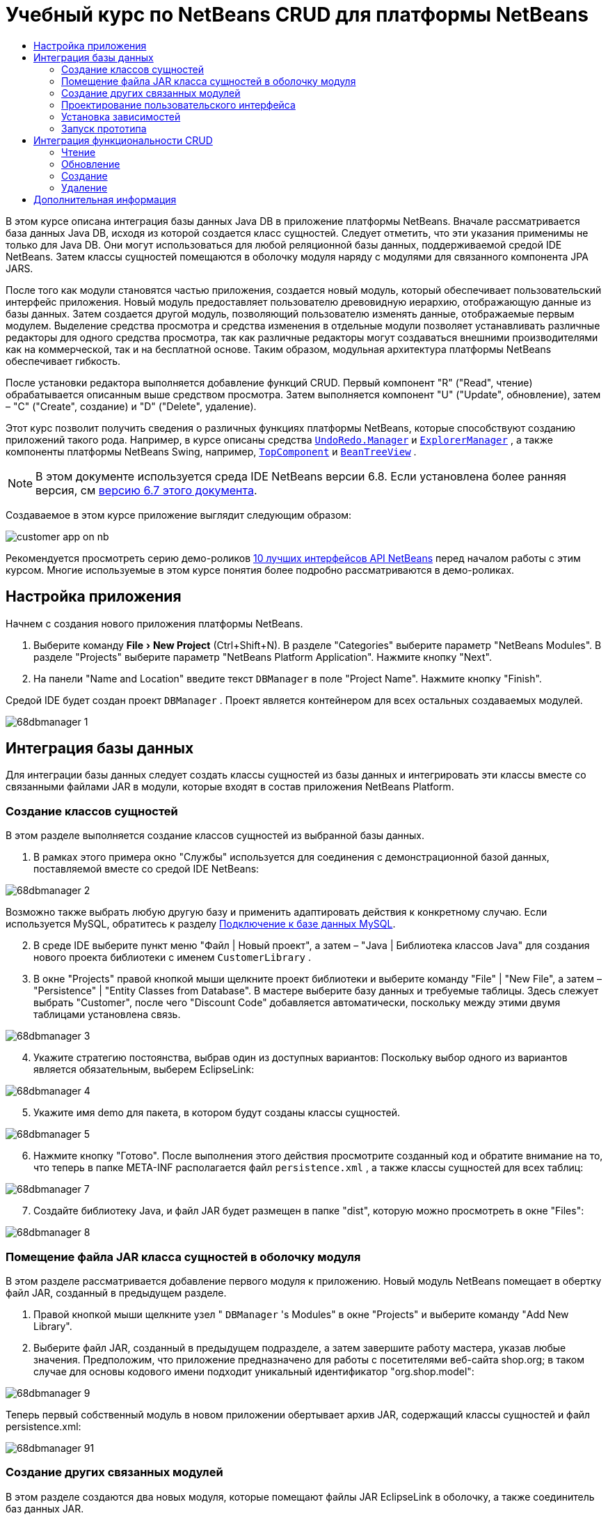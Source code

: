 // 
//     Licensed to the Apache Software Foundation (ASF) under one
//     or more contributor license agreements.  See the NOTICE file
//     distributed with this work for additional information
//     regarding copyright ownership.  The ASF licenses this file
//     to you under the Apache License, Version 2.0 (the
//     "License"); you may not use this file except in compliance
//     with the License.  You may obtain a copy of the License at
// 
//       http://www.apache.org/licenses/LICENSE-2.0
// 
//     Unless required by applicable law or agreed to in writing,
//     software distributed under the License is distributed on an
//     "AS IS" BASIS, WITHOUT WARRANTIES OR CONDITIONS OF ANY
//     KIND, either express or implied.  See the License for the
//     specific language governing permissions and limitations
//     under the License.
//

= Учебный курс по NetBeans CRUD для платформы NetBeans
:jbake-type: platform-tutorial
:jbake-tags: tutorials 
:markup-in-source: verbatim,quotes,macros
:jbake-status: published
:syntax: true
:source-highlighter: pygments
:toc: left
:toc-title:
:icons: font
:experimental:
:description: Учебный курс по NetBeans CRUD для платформы NetBeans - Apache NetBeans
:keywords: Apache NetBeans Platform, Platform Tutorials, Учебный курс по NetBeans CRUD для платформы NetBeans

В этом курсе описана интеграция базы данных Java DB в приложение платформы NetBeans. Вначале рассматривается база данных Java DB, исходя из которой создается класс сущностей. Следует отметить, что эти указания применимы не только для Java DB. Они могут использоваться для любой реляционной базы данных, поддерживаемой средой IDE NetBeans. Затем классы сущностей помещаются в оболочку модуля наряду с модулями для связанного компонента JPA JARS.

После того как модули становятся частью приложения, создается новый модуль, который обеспечивает пользовательский интерфейс приложения. Новый модуль предоставляет пользователю древовидную иерархию, отображающую данные из базы данных. Затем создается другой модуль, позволяющий пользователю изменять данные, отображаемые первым модулем. Выделение средства просмотра и средства изменения в отдельные модули позволяет устанавливать различные редакторы для одного средства просмотра, так как различные редакторы могут создаваться внешними производителями как на коммерческой, так и на бесплатной основе. Таким образом, модульная архитектура платформы NetBeans обеспечивает гибкость.

После установки редактора выполняется добавление функций CRUD. Первый компонент "R" ("Read", чтение) обрабатывается описанным выше средством просмотра. Затем выполняется компонент "U" ("Update", обновление), затем – "C" ("Create", создание) и "D" ("Delete", удаление).

Этот курс позволит получить сведения о различных функциях платформы NetBeans, которые способствуют созданию приложений такого рода. Например, в курсе описаны средства  `` link:http://bits.netbeans.org/dev/javadoc/org-openide-awt/org/openide/awt/UndoRedo.Manager.html[UndoRedo.Manager]``  и  `` link:http://bits.netbeans.org/dev/javadoc/org-openide-explorer/org/openide/explorer/ExplorerManager.html[ExplorerManager]`` , а также компоненты платформы NetBeans Swing, например,  `` link:http://bits.netbeans.org/dev/javadoc/org-openide-windows/org/openide/windows/TopComponent.html[TopComponent]``  и  `` link:http://bits.netbeans.org/dev/javadoc/org-openide-explorer/org/openide/explorer/view/BeanTreeView.html[BeanTreeView]`` .

NOTE:  В этом документе используется среда IDE NetBeans версии 6.8. Если установлена более ранняя версия, см  link:67/nbm-crud.html[версию 6.7 этого документа].







Создаваемое в этом курсе приложение выглядит следующим образом:


image::http://netbeans.dzone.com/sites/all/files/customer-app-on-nb.png[]

Рекомендуется просмотреть серию демо-роликов  link:https://netbeans.apache.org/tutorials/nbm-10-top-apis.html[10 лучших интерфейсов API NetBeans] перед началом работы с этим курсом. Многие используемые в этом курсе понятия более подробно рассматриваются в демо-роликах.



== Настройка приложения

Начнем с создания нового приложения платформы NetBeans.


[start=1]
1. Выберите команду "File > New Project" (Ctrl+Shift+N). В разделе "Categories" выберите параметр "NetBeans Modules". В разделе "Projects" выберите параметр "NetBeans Platform Application". Нажмите кнопку "Next".

[start=2]
1. На панели "Name and Location" введите текст  ``DBManager``  в поле "Project Name". Нажмите кнопку "Finish".

Средой IDE будет создан проект  ``DBManager`` . Проект является контейнером для всех остальных создаваемых модулей.


image::images/68dbmanager-1.png[]




== Интеграция базы данных

Для интеграции базы данных следует создать классы сущностей из базы данных и интегрировать эти классы вместе со связанными файлами JAR в модули, которые входят в состав приложения NetBeans Platform.


=== Создание классов сущностей

В этом разделе выполняется создание классов сущностей из выбранной базы данных.


[start=1]
1. В рамках этого примера окно "Службы" используется для соединения с демонстрационной базой данных, поставляемой вместе со средой IDE NetBeans:


image::images/68dbmanager-2.png[]

Возможно также выбрать любую другую базу и применить адаптировать действия к конкретному случаю. Если используется MySQL, обратитесь к разделу  link:https://netbeans.apache.org/kb/docs/ide/mysql_ru.html[Подключение к базе данных MySQL].


[start=2]
1. В среде IDE выберите пункт меню "Файл | Новый проект", а затем – "Java | Библиотека классов Java" для создания нового проекта библиотеки с именем  ``CustomerLibrary`` .


[start=3]
1. В окне "Projects" правой кнопкой мыши щелкните проект библиотеки и выберите команду "File" | "New File", а затем – "Persistence" | "Entity Classes from Database". В мастере выберите базу данных и требуемые таблицы. Здесь слежует выбрать "Customer", после чего "Discount Code" добавляется автоматически, поскольку между этими двумя таблицами установлена связь.


image::images/68dbmanager-3.png[]


[start=4]
1. Укажите стратегию постоянства, выбрав один из доступных вариантов: Поскольку выбор одного из вариантов является обязательным, выберем EclipseLink:


image::images/68dbmanager-4.png[]


[start=5]
1. Укажите имя demo для пакета, в котором будут созданы классы сущностей.


image::images/68dbmanager-5.png[]


[start=6]
1. Нажмите кнопку "Готово". После выполнения этого действия просмотрите созданный код и обратите внимание на то, что теперь в папке META-INF располагается файл  ``persistence.xml`` , а также классы сущностей для всех таблиц:


image::images/68dbmanager-7.png[]


[start=7]
1. Создайте библиотеку Java, и файл JAR будет размещен в папке "dist", которую можно просмотреть в окне "Files":


image::images/68dbmanager-8.png[]


=== Помещение файла JAR класса сущностей в оболочку модуля

В этом разделе рассматривается добавление первого модуля к приложению. Новый модуль NetBeans помещает в обертку файл JAR, созданный в предыдущем разделе.


[start=1]
1. Правой кнопкой мыши щелкните узел " ``DBManager`` 's Modules" в окне "Projects" и выберите команду "Add New Library".


[start=2]
1. Выберите файл JAR, созданный в предыдущем подразделе, а затем завершите работу мастера, указав любые значения. Предположим, что приложение предназначено для работы с посетителями веб-сайта shop.org; в таком случае для основы кодового имени подходит уникальный идентификатор "org.shop.model":


image::images/68dbmanager-9.png[]

Теперь первый собственный модуль в новом приложении обертывает архив JAR, содержащий классы сущностей и файл persistence.xml:


image::images/68dbmanager-91.png[]


=== Создание других связанных модулей

В этом разделе создаются два новых модуля, которые помещают файлы JAR EclipseLink в оболочку, а также соединитель баз данных JAR.


[start=1]
1. Выполните те же действия, что и при создании оболочки библиотеки для файла JAR класса сущностей, но на этот раз для файлов JAR EclipseLink, которые расположены в библиотеке Java "CustomerLibrary", созданной ранее:


image::images/68dbmanager-94.png[]

В мастере "Модуль-обёртка вокруг библиотеки" можно выбрать несколько архивов JAR щелчком кнопки мыши при нажатой клавише Ctrl.


[start=2]
1. Затем следует создать еще один модуль-обертку вокруг библиотеки для файла JAR клиента базы данных Java DB, предоставляемого в дистрибутиве JDK:  ``db/lib/derbyclient.jar`` .


=== Проектирование пользовательского интерфейса

В этом разделе создается простой прототип пользовательского интерфейса, который предоставляет окно  ``JTextArea``  для отображения данных, извлеченных из базы данных.


[start=1]
1. Правой кнопкой мыши щелкните узел " ``DBManager`` 's Modules" в окне "Projects" и выберите команду "Add New". Создайте новый модуль с именем  ``CustomerViewer``  с основой кодового имени  ``org.shop.ui`` .


[start=2]
1. В окне "Projects" правой кнопкой мыши щелкните новый модуль и выберите команду "New" | "Window Component". Укажите, что компонент должен быть создан в положении  ``editor``  и должен открываться при запуске приложения. Установите  ``Customer``  в качестве префикса имени класса окна.


[start=3]
1. Используйте палитру (Ctrl+Shift+8) для перетаскивания  ``JTextArea``  в новое окно:


image::images/68dbmanager-93.png[]


[start=4]
1. Добавьте этот код в конец конструктора TopComponent:

[source,java,subs="{markup-in-source}"]
----

EntityManager entityManager = Persistence.createEntityManagerFactory("CustomerLibraryPU").createEntityManager();
Query query = entityManager.createQuery("SELECT c FROM Customer c");
List<Customer> resultList = query.getResultList();
for (Customer c : resultList) {
  jTextArea1.append(c.getName() + " (" + c.getCity() + ")" + "\n");
}
----

Так как не установлены зависимости модулей, которые предоставляют объект Customer и файлы состояния JAR, указанные выше операторы будут отмечены красным подчеркиванием. Это будет устранено в следующем разделе.

Выше приведены ссылки на единицу сохранения состояния CustomerLibraryPU, имя которой установлено в файле  ``persistence.xml`` . Кроме того, здесь имеется ссылка на один из классов сущностей с именем  ``Customer`` , который находится в модуле классов сущностей. Если эти элементы отличаются от приведенных выше, их можно соответствующим образом адаптировать.


=== Установка зависимостей

В этом разделе будет показано, как в одних модулях использовать код из других модулей. Для этого нужно совершенно явным образом установить соглашения между связанными модулями. Строгая модульная архитектура платформы NetBeans предотвращает случайное и хаотическое использование кода разных модулей, что нередко происходит на других платформах.


[start=1]
1. Модуль классов сущностей должен иметь зависимости от модуля Derby Client, а также от модуля EclipseLink. Правой кнопкой мыши щелкните модуль  ``CustomerLibrary`` , выберите команду "Свойства", а затем перейдите на вкладку "Библиотеки" для задания зависимостей от двух модулей, необходимых модулю  ``CustomerLibrary`` .


[start=2]
1. Модуль  ``CustomerViewer``  требует наличия зависимости от модуля EclipseLink, а также от модуля классов сущностей. Правой кнопкой мыши щелкните модуль  ``CustomerViewer`` , выберите команду "Свойства", а затем перейдите на вкладку "Библиотеки" для задания зависимостей от двух модулей, необходимых модулю  ``CustomerViewer`` .


[start=3]
1. Откройте элемент  ``CustomerTopComponent``  в представлении "Исходный код", правой кнопкой мыши щелкните окно редактора и выберите команду "Исправить выражения импорта". Среда IDE теперь может добавлять необходимые операторы импорта, так как для компонента  ``CustomerTopComponent``  теперь доступны модули, содержащие необходимые классы.

Теперь между модулями приложения установлены соглашения, которые дают возможность управления зависимостями в отдельных частях кода.


=== Запуск прототипа

В этом разделе вы выполните запуск приложения, которое поможет проверить, верно ли установлено соединение с базой данных.


[start=1]
1. Запустите сервер базы данных.


[start=2]
1. Запустите приложение. На экране должно отобразиться следующее изображение:


image::images/68dbmanager-92.png[]

Таким образом, создан простой прототип, состоящий из приложения платформы NetBeans, и выводящий данные из базы данных, который будет расширен в следующем разделе.



== Интеграция функциональности CRUD

Чтобы создать функциональность CRUD, которая тесно интегрируется с платформой NetBeans, необходимо реализовать некоторые очень специфические приемы программирования этой платформы. В следующих разделах эти шаблоны рассматриваются более подробно.


=== Чтение

В этом разделе производится изменение введенного в предыдущем разделе элемента  ``JTextArea``  для представления проводника платформы NetBeans. Представления проводника платформы NetBeans являются компонентами Swing, которые, по сравнению со стандартными компонентами Swing, лучше всего интегрируются с платформой NetBeans. Среди прочего поддерживается понятие контекста, позволяющее представлениям обладать чувствительностью к контексту.

Данные будут представлены в общей иерархической модели, предоставленной классом платформы NetBeans  ``Node`` , который отображается во всех представлениях проводника платформы NetBeans. В конце данного раздела описан процесс синхронизации представления проводника с окном "Properties" платформы NetBeans.


[start=1]
1. В компоненте  ``TopComponent``  удалите элемент  ``JTextArea``  в представлении "Design" и закомментируйте связанный с ним код в представлении "Source":

[source,java,subs="{markup-in-source}"]
----

EntityManager entityManager =  Persistence.createEntityManagerFactory("CustomerLibraryPU").createEntityManager();
Query query = entityManager.createQuery("SELECT c FROM Customer c");
List<Customer> resultList = query.getResultList();
//for (Customer c : resultList) {
//    jTextArea1.append(c.getName() + " (" + c.getCity() + ")" + "\n");
//}
----


[start=2]
1. Правой кнопкой мыши щелкните модуль  ``CustomerViewer`` , выберите команду "Свойства", а затем перейдите на вкладку "Библиотеки" для задания зависимостей интерфейса API Nodes и интерфейса API Explorer &amp; Property Sheet.


[start=3]
1. Затем измените подпись класса для реализации элемента  ``ExplorerManager.Provider`` :

[source,java,subs="{markup-in-source}"]
----

final class CustomerTopComponent extends TopComponent implements ExplorerManager.Provider
----

Необходимо переопределить  ``getExplorerManager()`` 


[source,java,subs="{markup-in-source}"]
----

@Override
public ExplorerManager getExplorerManager() {
    return em;
}
----

В начале класса следует объявить и инициализировать  ``ExplorerManager`` :


[source,java,subs="{markup-in-source}"]
----

private static ExplorerManager em = new ExplorerManager();
----

Обратитесь к ролику  link:https://netbeans.apache.org/tutorials/nbm-10-top-apis.html[10 лучших интерфейсов API NetBeans] для получения подробных сведений о приведенном выше коде, в особенности демо-ролик об интерфейсе Nodes API и интерфейсе Explorer &amp; Property Sheet API.


[start=4]
1. Откройте представление "Design" для  ``TopComponent`` , правой кнопкой щелкните палитру, выберите команду "Palette Manager" | "Add from JAR". Затем перейдите к элементу  ``org-openide-explorer.jar`` , который находится в папке  ``platform11/modules``  внутри каталога установки среды IDE NetBeans. Выберите элемент BeanTreeView и завершите работу мастера. Теперь элемент  ``BeanTreeView``  должен отображаться на палитре. Перетащите его с палитры в окно.


[start=5]
1. Создайте класс фабрики, создающий новый экземпляр  link:http://bits.netbeans.org/dev/javadoc/org-netbeans-modules-db/org/netbeans/api/db/explorer/node/BaseNode.html[BeanNode] для каждого клиента в базе данных:

[source,java,subs="{markup-in-source}"]
----

import demo.Customer;
import java.beans.IntrospectionException;
import java.util.List;
import org.openide.nodes.BeanNode;
import org.openide.nodes.ChildFactory;
import org.openide.nodes.Node;
import org.openide.util.Exceptions;

public class CustomerChildFactory extends ChildFactory<Customer> {

    private List<Customer> resultList;

    public CustomerChildFactory(List<Customer> resultList) {
        this.resultList = resultList;
    }

    @Override
    protected boolean createKeys(List<Customer> list) {
        for (Customer Customer : resultList) {
            list.add(Customer);
        }
        return true;
    }

    @Override
    protected Node createNodeForKey(Customer c) {
        try {
            return new BeanNode(c);
        } catch (IntrospectionException ex) {
            Exceptions.printStackTrace(ex);
            return null;
        }
    }

}
----


[start=6]
1. Повторно выберите компонент  ``CustomerTopComponent``  и используйте  ``ExplorerManager``  для передачи результата из запроса JPA в элемент  ``Node`` :

[source,java,subs="{markup-in-source}"]
----

EntityManager entityManager =  Persistence.createEntityManagerFactory("CustomerLibraryPU").createEntityManager();
Query query = entityManager.createQuery("SELECT c FROM Customer c");
List<Customer> resultList = query.getResultList();
*em.setRootContext(new AbstractNode(Children.create(new CustomerChildFactory(resultList), true)));*
//for (Customer c : resultList) {
//    jTextArea1.append(c.getName() + " (" + c.getCity() + ")" + "\n");
//}
----


[start=7]
1. Запустите приложение. После запуска приложения откройте окно "Properties". Обратите внимание на то, что, несмотря на доступность данных, отображаемых в  ``BeanTreeView`` , элемент  ``BeanTreeView``  не синхронизирован с окном "Properties", которое открывается с помощью команды "Window" | "Properties". Другими словами, при перемещении по древовидной иерархии в окне "Свойства" элементы не отображаются.


[start=8]
1. Синхронизация окна "Properties" с элементом  ``BeanTreeView``  осуществляется путем добавления в конструктор элемента  ``TopComponent``  следующего кода:

[source,java,subs="{markup-in-source}"]
----

associateLookup(ExplorerUtils.createLookup(em, getActionMap()));
----

Здесь элементы  ``TopComponent``   ``ActionMap``  и  ``ExplorerManager``  добавляются в элемент  ``Lookup``   ``TopComponent`` . Это также приводит к тому, что в окне "Properties" появляется отображаемое имя и текст всплывающей подсказки выбранного элемента  ``Node`` .


[start=9]
1. Повторно запустите приложение и обратите внимание на то, что окно "Properties" теперь синхронизировано с представлением проводника:


image::images/68dbmanager-95.png[]

Теперь данные можно просмотреть в древовидной иерархии, как и в случае с элементом  ``JTree`` . В то же время возможен переход в другое представление проводника без изменения модели, так как  ``ExplorerManager``  выполняет роль посредника между моделью и представлением. Кроме того, теперь будет возможна синхронизация представления с окном "Properties".


=== Обновление

В этом разделе вначале создается редактор. Редактор будет предоставлен новым модулем NetBeans. Таким образом, вначале будет создан новый модуль. Затем в этом модуле будет создан новый элемент  ``TopComponent`` , содержащий два поля  ``JTextFields``  (для каждого столбца, который доступен пользователю для редактирования). Модулю средства просмотра необходимо разрешить взаимодействие с модулем редактора. Каждый раз при выборе нового элемента  ``Node``  в модуле средства просмотра текущий объект  ``Customer``  будет добавлен в  ``Lookup`` . В модуле редактора будет осуществляться прослушивание  ``Lookup``  на появление объектов  ``Customer`` . При появлении нового объекта  ``Customer``  в  ``Lookup``  будет выполнено обновление текстовых полей  ``JTextField``  в редакторе.

Затем поля  ``JTextFields``  будут синхронизированы с функциями платформы NetBeans "Undo", "Redo" и "Save". Другими словами, при внесении пользователем изменения в поле  ``JTextField``  существующая функциональность платформы NetBeans должна быть доступной, чтобы обеспечивать поддержку платформы NetBeans, исключающую необходимость создания новых функций. Для этого необходимо использовать элемент  ``UndoRedoManager``  наряду с элементом  ``SaveCookie`` .


[start=1]
1. Создайте новый модуль с именем  ``CustomerEditor``  и основой кодового имени  ``org.shop.editor`` .


[start=2]
1. Правой кнопкой мыши щелкните модуль  ``CustomerEditor``  и выберите команду "Создать | Оконный компонент". Убедитесь в том, что в настройках указано отображать окно в положении ``editor``  и открывать его при запуске приложения. На последней панели мастера задайте префикс имени класса "Editor".


[start=3]
1. Используйте палитру (Ctrl+Shift+8) для добавления двух меток  ``JLabels``  и двух полей  ``JTextFields``  в новое окно. Задайте тексты меток "Имя" и "Город", а затем установите имена переменных полей  ``JTextField``  равными  ``jTextField1``  и  ``jTextField2`` .

В GUI Builder окно теперь должно выглядеть следующим образом:


image::images/68dbmanager-96.png[]


[start=4]
1. Вернитесь к модулю  ``CustomerViewer``  и измените его файл  ``layer.xml`` , указав в нем, что окно  ``CustomerTopComponent``  выводится в режиме  ``explorer`` .

Правой кнопкой мыши щелкните проект и выберите команду "Clean", перейдя в файл  ``layer.xml`` . Зачем это необходимо сделать? При каждом запуске приложения и его закрытии положения окон сохраняются в пользовательском каталоге. Таким образом, если элемент  ``CustomerViewer``  изначально отображался в режиме  ``editor`` , он останется в режиме  ``editor``  до выполнения команды "Очистить", которая сбрасывает пользовательский каталог (т.е. _удаляет_ его) и позволяет отображать  ``CustomerViewer``  в положении, установленном в настоящий момент в файле  ``layer.xml`` .

Следует также убедиться в том, что  ``BeanTreeView``  в  ``CustomerViewer``  будет растягиваться по горизонтали и вертикали при изменении размера приложения пользователем. Для проверки этого откройте окно, выберите элемент  ``BeanTreeView`` , а затем нажмите кнопки со стрелками на панели инструментов GUI Builder.


[start=5]
1. Выполните приложение и проверьте, выводятся ли следующие данные при запуске приложения:


image::images/68dbmanager-97.png[]


[start=6]
1. Теперь можно приступить к добавлению кода. Сначала необходимо открыть выбранный в настоящий момент объект Customer в редакторе:
* Сначала настройте модуль  ``CustomerViewer``  таким образом, чтобы текущий объект  ``Customer``  добавлялся в окно средства просмотра  ``Lookup``  при каждом выборе элемента  ``Node`` . Для этого создайте  ``AbstractNode``  вместо  ``BeanNode``  в классе  ``CustomerChildFactory`` . В этом случае текущий объект  ``Customer``  можно будет добавить к  ``Lookup``  узла следующим образом (обратите внимание на текст, выделенный полужирным шрифтом):

[source,java,subs="{markup-in-source}"]
----

@Override
protected Node createNodeForKey(Customer c) {
    Node node = new AbstractNode(Children.LEAF, Lookups.singleton(c));
    node.setDisplayName(c.getName());
    node.setShortDescription(c.getCity());
    return node;
//        try {
//            return new BeanNode(c);
//        } catch (IntrospectionException ex) {
//            Exceptions.printStackTrace(ex);
//            return null;
//        }
}
----

Теперь при каждом создании элемента  ``Node`` , которое выполняется при выборе нового клиента в средстве просмотра, новый объект  ``Customer``  добавляется в окно  ``Lookup``  элемента  ``Node`` .

* Теперь следует изменить модуль редактора таким образом, чтобы его окно отслеживало объекты  ``Customer`` , добавляемые в окно  ``Lookup`` . Вначале установите в модуле редактора зависимость от модуля, который предоставляет класс сущностей, а также от модуля, предоставляющего файлы состояния JAR.

* Затем настройте подпись класса  ``EditorTopComponent``  для внедрения  ``LookupListener`` :

[source,java,subs="{markup-in-source}"]
----

public final class EditorTopComponent extends TopComponent implements LookupListener
----

* Переопределите  ``resultChanged``  таким образом, чтобы текстовые поля  ``JTextField``  обновлялись при вставке нового объекта  ``Customer``  в окно  ``Lookup`` :

[source,java,subs="{markup-in-source}"]
----

@Override
public void resultChanged(LookupEvent lookupEvent) {
    Lookup.Result r = (Lookup.Result) lookupEvent.getSource();
    Collection<Customer> coll = r.allInstances();
    if (!coll.isEmpty()) {
        for (Customer cust : coll) {
            jTextField1.setText(cust.getName());
            jTextField2.setText(cust.getCity());
        }
    } else {
        jTextField1.setText("[no name]");
        jTextField2.setText("[no city]");
    }
}
----

* После определения  ``LookupListener``  необходимо добавить его к какому-либо элементу. В данном случае он добавляется к элементу  ``Lookup.Result`` , полученному из глобального контекста. Глобальный контекст используется в качестве посредника для контекста выбранного элемента  ``Node`` . Например, если в древовидной иерархии выбрано значение "Ford Motor Co", то объект  ``Customer``  для значения "Ford Motor Co" добавляется в окно  ``Lookup``  элемента  ``Node`` . Так как элемент  ``Node``  является выбранным в настоящее время компонентом, объект  ``Customer``  для значения "Ford Motor Co" становится доступным в глобальном контексте. Это передается в элемент  ``resultChanged``  и приводит к заполнению текстовых полей.

Все описанные операции начинают выполняться, то есть элемент  ``LookupListener``  становится активным при каждом открытии окна редактора, как показано ниже:


[source,java,subs="{markup-in-source}"]
----

@Override
public void componentOpened() {
    result = Utilities.actionsGlobalContext().lookupResult(Customer.class);
    result.addLookupListener(this);
    resultChanged(new LookupEvent(result));
}

@Override
public void componentClosed() {
    result.removeLookupListener(this);
    result = null;
}
----

Так как редактор открывается при запуске приложения, элемент  ``LookupListener``  также доступен при запуске приложения.

* Затем необходимо следующим образом объявить переменную result в начале класса:

[source,java,subs="{markup-in-source}"]
----

private Lookup.Result result = null;
----

* Запустите приложение повторно и обратите внимание на то, что окно редактора обновляется при выборе нового элемента  ``Node`` :


image::images/68dbmanager-98.png[]

В то же время следует отметить операции, выполняемые при переходе в окно редактора:


image::images/68dbmanager-99.png[]

Так как элемент  ``Node``  больше не является текущим, объект  ``Customer``  покидает глобальный контекст. Как сказано выше, это происходит потому, что глобальный контекст выступает посредником для окна  ``Lookup``  текущего элемента  ``Node`` . Таким образом, в этом случае глобальный контекст не может использоваться. Вместо этого будет использоваться локальное окно  ``Lookup`` , предоставленное окном Customer.

Замените строку


[source,java,subs="{markup-in-source}"]
----

result = Utilities.actionsGlobalContext().lookupResult(Customer.class);
----

следующей строкой


[source,java,subs="{markup-in-source}"]
----

result = WindowManager.getDefault().findTopComponent("CustomerTopComponent").getLookup().lookupResult(Customer.class);
----

Строка "CustomerTopComponent" является идентификатором  ``CustomerTopComponent`` , который представляет собой строковую константу, находящуюся в исходном коде компонента  ``CustomerTopComponent`` . Недостатком описанного выше подхода является то, что элемент  ``EditorTopComponent``  при этом может работать только в том случае, если обнаруживается компонент  ``TopComponent``  с идентификатором "CustomerTopComponent". Это должно явным образом документироваться, чтобы информировать пользователей других редакторов о том, что идентификация  ``TopComponent``  средства просмотра выполняется именно таким образом. Разработчик также может изменить модель выбора,  link:http://weblogs.java.net/blog/timboudreau/archive/2007/01/how_to_replace.html[как описано здесь] Тимом Будро.

При использовании описанных подходов контекст не будет потерян при переключении фокусировки на компонент  ``EditorTopComponent`` , как показано ниже:


image::images/68dbmanager-991.png[]

Поскольку теперь вместо  ``BeanNode``  используется  ``AbstractNode`` , в окне "Свойства" нет свойств. Их придется задать вручную, в соответствии с описанием в документе  link:https://netbeans.apache.org/tutorials/nbm-nodesapi2.html[Руководство по интерфейсу API для узлов].


[start=7]
1. Теперь следует перейти к функциям "Undo" и "Redo". Необходимо добиться того, чтобы при изменении пользователем одного из полей  ``JTextFields``  стали доступны кнопки "Undo" и "Redo", а также связанные с ними команды меню "Edit". Для этого платформа NetBeans предоставляет  link:http://bits.netbeans.org/dev/javadoc/org-openide-awt/org/openide/awt/UndoRedo.Manager.html[UndoRedo.Manager].
* Объявите новый элемент UndoRedoManager и создайте его экземпляр в начале элемента  ``EditorTopComponent`` :

[source,java,subs="{markup-in-source}"]
----

private UndoRedo.Manager manager = new UndoRedo.Manager();
----

* Затем следует переопределить метод  ``getUndoRedo()``  в компоненте  ``EditorTopComponent`` :

[source,java,subs="{markup-in-source}"]
----

@Override
public UndoRedo getUndoRedo() {
    return manager;
}
----

* В конструкторе элемента  ``EditorTopComponent``  следует добавить элемент  ``KeyListener``  в поля  ``JTextFields`` . Затем добавьте прослушиватели  ``UndoRedoListeners``  в связанные методы, которые необходимо внедрить:

[source,java,subs="{markup-in-source}"]
----

jTextField1.getDocument().addUndoableEditListener(manager);
jTextField2.getDocument().addUndoableEditListener(manager);

----

* Запустите приложение и проверьте функции "Отменить" и "Вернуть" в действии, а также кнопки и команды меню. Функции будут работать ожидаемым образом. Можно изменить прослушиватель  ``KeyListener``  таким образом, чтобы не ВСЕ клавиши вызывали включение функций "Undo" и "Redo". Например, при нажатии клавиши Enter включение функций "Undo" и "Redo", скорее всего, не будет нужно. Следовательно, необходимо именить код, приведенный выше, чтобы он соответствовал требованиям предприятия.

[start=8]
1. Необходимо также выполнить интеграцию с функциональностью платформы NetBeans "Save":
* По умолчанию на панели инструментов платформы NetBeans доступна кнопка "Save All". В рассматриваемой ситуации сохранение "всех" элементов не требуется, так как понятие "все" подразумевает наличие различных документов. Здесь имеется только один "документ", то есть редактор, который используется для всех узлов древовидной иерархии. Удалите кнопку "Сохранить все" и добавьте кнопку "Сохранить". Для этого добавьте следующий код в файл layer модуля  ``CustomerEditor`` :

[source,xml,subs="{markup-in-source}"]
----

<folder name="Toolbars">
    <folder name="File">
        <file name="org-openide-actions-SaveAction.shadow">
            <attr name="originalFile" stringvalue="Actions/System/org-openide-actions-SaveAction.instance"/>
            <attr name="position" intvalue="444"/>
        </file>
        <file name="org-openide-actions-SaveAllAction.shadow_hidden"/>
    </folder>
</folder>
----

При запуске приложения на панели инструментов отобразится другой значок. Вместо кнопки "Save All" будет доступна кнопка "Save".

* Установите зависимости от интерфейса API Dialogs и интерфейса API Nodes.

* В конструкторе  ``EditorTopCompontn``  добавьте вызов метода (определяемого на следующем этапе) при каждом обнаружении изменений:

[source,java,subs="{markup-in-source}"]
----

public EditorTopComponent() {

        ...
        ...
        ...

        jTextField1.getDocument().addDocumentListener(new DocumentListener() {
            public void insertUpdate(DocumentEvent arg0) {
                fire(true);
            }
            public void removeUpdate(DocumentEvent arg0) {
                fire(true);
            }
            public void changedUpdate(DocumentEvent arg0) {
                fire(true);
            }
        });

        jTextField2.getDocument().addDocumentListener(new DocumentListener() {
            public void insertUpdate(DocumentEvent arg0) {
                fire(true);
            }
            public void removeUpdate(DocumentEvent arg0) {
                fire(true);
            }
            public void changedUpdate(DocumentEvent arg0) {
                fire(true);
            }
        });

        //Создание экземпляра реализации SaveCookie:
        impl = new SaveCookieImpl();

        //Создание экземпляра динамического объекта:
        content = new InstanceContent();

        //Добавление динамического объекта в верхнюю часть TopComponent Lookup:
        associateLookup(new AbstractLookup(content));

    }

    ...
    ...
    ...

----

* Здесь приведены два метода, упоминавшиеся выше. Первый метод вызывается при каждом обнаружении изменений. При обнаружении изменений к  ``InstanceContent``  добавляется реализация  ``SaveCookie``  из интерфейса API узлов:

[source,java,subs="{markup-in-source}"]
----

    public void fire(boolean modified) {
        if (modified) {
            //Если текст изменен,
            //добавить реализацию SaveCookie к Lookup:
            content.add(impl);
        } else {
            //В противном случае удалим реализацию SaveCookie из lookup:
            content.remove(impl);
        }
    }

    private class SaveCookieImpl implements SaveCookie {

        @Override
        public void save() throws IOException {

           Confirmation message = new NotifyDescriptor.Confirmation("Сохранить \""
                    + jTextField1.getText() + " (" + jTextField2.getText() + ")\"?",
                    NotifyDescriptor.OK_CANCEL_OPTION,
                    NotifyDescriptor.QUESTION_MESSAGE);

            Object result = DialogDisplayer.getDefault().notify(message);
            //Если пользователь намерен сохранить, и нажимает "Да",
            //необходимо отключить действие Save,
            //таким образом оно будет доступно только при наличии изменений
            //текстового поля:
            if (NotifyDescriptor.YES_OPTION.equals(result)) {
                fire(false);
                //Реализация функций сохранения.
            }
        }
    }

----

* Запустите приложение и обратите внимание на включение и отключение кнопки "Save":


image::images/68dbmanager-992.png[]

В настоящий момент при нажатии кнопки "OK" в приведенном выше диалоговом окне не происходит. На следующем этапе будет добавлен код JPA, обрабатывающий состояние изменений.

* Затем следует добавить код JPA для сохранения изменений. Для этого замените комментарий "//Реализация функций сохранения". Этот комментарий необходимо заменить следующим кодом.

[source,java,subs="{markup-in-source}"]
----

EntityManager entityManager = Persistence.createEntityManagerFactory("CustomerLibraryPU").createEntityManager();
entityManager.getTransaction().begin();
Customer c = entityManager.find(Customer.class, customer.getCustomerId());
c.setName(jTextField1.getText());
c.setCity(jTextField2.getText());
entityManager.getTransaction().commit();
----

Значение "customer" в  ``customer.getCustomerId()()``  в настоящее время не определено. Добавьте строку, выделенную жирным шрифтом, в  ``resultChanged``  ниже, сразу после определения  ``Customer customer;``  в верхней части класса, таким образом текущий объект  ``Customer``  будет определять значение  ``customer`` , которое затем используется в коде сохранения состояния, определенном выше, для получения идентификатора текущего объекта  ``Customer`` .


[source,java,subs="{markup-in-source}"]
----

@Override
public void resultChanged(LookupEvent lookupEvent) {
    Lookup.Result r = (Lookup.Result) lookupEvent.getSource();
    Collection<Customer> c = r.allInstances();
    if (!c.isEmpty()) {
        for (Customer customer : c) {
            *customer = cust;*
            jTextField1.setText(customer.getName());
            jTextField2.setText(customer.getCity());
        }
    } else {
        jTextField1.setText("[имя не указано]");
        jTextField2.setText("[город не указан]");
    }
}
----

* Запустите приложение и измените данные. В настоящее время функциональность "Обновить" отсутствует (она будет добавлена на следующем этапе), поэтому для просмотра обновленной информации следует перезапустить приложение. Например, в данном случае древовидная иерархия отображает сохраненное имя клиента "Toyota Motor Co":


image::images/68dbmanager-993.png[]


[start=9]
1. Затем следует добавить функцию для обновления средства просмотра Customer. Разработчик может добавить элемент  ``Timer`` , который периодически обновляет средство просмотра. В этом примере в узел Root будет добавлена команда меню "Refresh", позволяющая пользователю вручную обновить средство просмотра.
* В основном пакете модуля  ``CustomerViewer``  необходимо создать новый элемент  ``Node`` , заменяющий элемент  ``AbstractNode`` , который в настоящее время используется в качестве корневого элемента нижестоящих элементов средства просмотра. Обратите внимание на то, что действие "Refresh" также привязывается к новому корневому узлу.

[source,java,subs="{markup-in-source}"]
----

public class CustomerRootNode extends AbstractNode {

    public CustomerRootNode(Children kids) {
        super(kids);
        setDisplayName("Root");
    }

    @Override
    public Action[] getActions(boolean context) {
        Action[] result = new Action[]{
            new RefreshAction()};
        return result;
    }

    private final class RefreshAction extends AbstractAction {

        public RefreshAction() {
            putValue(Action.NAME, "Обновить");
        }

        public void actionPerformed(ActionEvent e) {
            CustomerTopComponent.refreshNode();
        }
    }

}
----

* Добавьте этот метод в компонент  ``CustomerTopComponent``  для обновления представления:

[source,java,subs="{markup-in-source}"]
----

public static void refreshNode() {
    EntityManager entityManager = Persistence.createEntityManagerFactory("CustomerLibraryPU").createEntityManager();
    Query query = entityManager.createQuery("SELECT c FROM Customer c");
    List<Customer> resultList = query.getResultList();
    em.setRootContext(new *CustomerRootNode*(Children.create(new CustomerChildFactory(resultList), true)));
} 
----

Теперь следует заменить приведенный выше код в конструкторе  ``CustomerTopComponent``  на вызов упомянутого элемента. Как видно из выделенной части кода, теперь вместо элемента  ``AbstractNode``  используется элемент  ``CustomerRootNode`` . Элемент  ``CustomerRootNode``  содержит действие "Обновить", вызывающее приведенный выше код.

* Добавьте к коду сохранения вызов привденного выше метода, чтобы при каждом сохранении данных происходило автоматическое обновление. Реализация этого расширения кода сохранения возможна несколькими разными способами. Например, можно создать новый модуль, содержащий действие обновления. Этот модуль затем будет совместно исползоваться модулем просмотра и модулем редактора, предоставляя общие функциональные возможности.

* Повторно запустите приложение и обратите внимание на то, что появился новый корневой узел с действием "Refresh":


image::images/68dbmanager-994.png[]

* Измените данные, сохраните их, выполните действие "Refresh" и убедитесь в том, что средство просмотра обновляется.

В этом разделе был рассмотрен способ обработки изменений полей  ``JTextFields``  в платформе NetBeans. При изменении текста кнопки платформы NetBeans "Undo" и "Redo" будут включены или отключены. Кроме того, кнопка "Save" также корректно включается и отключается, что позволяет пользователю сохранять измененные данные в базу данных.


=== Создание

В этом разделе пользователю предоставляется возможность создания новой записи базы данных.


[start=1]
1. Правой кнопкой мыши щелкните модуль  ``CustomerEditor``  и выберите команду "Создать действие". Используйте мастер "New Action" для создания нового действия "Always Enabled". Новое действие должно отображаться в любом положении на панели инструментов и/или в строке меню. На следующем шаге мастера вызовите действие  ``NewAction`` .

Убедитесь в наличии значка размером 16 на 16, который необходимо выбрать в мастере, если действие должно выбираться с панели инструментов.


[start=2]
1. В действии "New" следует открыть компонент  ``TopComponent``  вместе с пустыми полями  ``JTextFields`` :

[source,java,subs="{markup-in-source}"]
----

import java.awt.event.ActionEvent;
import java.awt.event.ActionListener;

public final class NewAction implements ActionListener {

    public void actionPerformed(ActionEvent e) {
        EditorTopComponent tc = EditorTopComponent.getDefault();
        tc.resetFields();
        tc.open();
        tc.requestActive();
    }

}
----

Это действие внедряет класс  ``ActionListener`` , который привязан к приложению через записи в файле layer. Эти записи создаются мастером "New Action". Представьте себе легкость переноса существующего приложения Swing на платформу NetBeans при наличии возможности использования тех же классов  ``Action`` , которые использовались в исходном приложении, без необходимости их изменения в соответствии с классами  ``Action`` , предоставляемыми платформой NetBeans!

В компоненте  ``EditorTopComponent``  необходимо добавить следующий метод для сброса полей текстовых полей  ``JTextField``  и создания нового объекта  ``Customer`` :


[source,java,subs="{markup-in-source}"]
----

public void resetFields() {
    customer = new Customer();
    jTextField1.setText("");
    jTextField2.setText("");
}
----


[start=3]
1. В элементе  ``SaveCookie``  следует убедиться в том, что возврат значения  ``null``  указывает на сохранение новой записи, а не на обновление существующей записи:

[source,java,subs="{markup-in-source}"]
----

public void save() throws IOException {

    Confirmation message = new NotifyDescriptor.Confirmation("Сохранить \""
                    + jTextField1.getText() + " (" + jTextField2.getText() + ")\"?",
                    NotifyDescriptor.OK_CANCEL_OPTION,
                    NotifyDescriptor.QUESTION_MESSAGE);

    Object result = DialogDisplayer.getDefault().notify(msg);

    //Когда пользователь щелкает кнопку "Yes", подтверждая сохранение,
            //следует отключить кнопку "Сохранить" и команду меню "Сохранить",
            //чтобы они могли использоваться только при внесении следующего изменения 
            //в текстовое поле:
    if (NotifyDescriptor.YES_OPTION.equals(result)) {
        fire(false);
        EntityManager entityManager = Persistence.createEntityManagerFactory("CustomerLibraryPU").createEntityManager();
        entityManager.getTransaction().begin();
        *if (customer.getCustomerId() != null)* {
            Customer c = entityManager.find(Customer.class, cude.getCustomerId());
            c.setName(jTextField1.getText());
            c.setCity(jTextField2.getText());
            entityManager.getTransaction().commit();
        } else {
            *Query query = entityManager.createQuery("SELECT c FROM Customer c");
            List<Customer> resultList = query.getResultList();
            customer.setCustomerId(resultList.size()+1);
            customer.setName(jTextField1.getText());
            customer.setCity(jTextField2.getText());
            //Добавить дополнительные поля, заполняющие оставшиеся столбцы в таблице!
            entityManager.persist(customer);
            entityManager.getTransaction().commit();*
        }
    }

}
----


[start=4]
1. Повторно запустите приложение и добавьте нового клиента в базу данных.


=== Удаление

В этом разделе пользователю предоставляется возможность удалять выбранную запись в базе данных. С помощью описанных выше приемов и кода внедрите действие "Delete" самостоятельно.


[start=1]
1. Создайте новое действие  ``DeleteAction`` . Следует определить необходимость привязки действия к узлу Customer, к панели инструментов, к строке меню, к сочетанию клавиш или к комбинации этих вариантов. В зависимости от привязки следует использовать различные подходы к написанию кода. Повторно изучите учебный курс, обратив особое внимание на способ создания действия "New" в сравнении с действием корневого узла "Refresh".


[start=2]
1. Получите текущий объект  ``Customer`` , возвратите диалоговое окно "Вы уверены?" а затем удалите запись. Для получения дополнительных сведений повторно прочитайте учебный курс, в особенности ту часть, в которой реализуется функция "Save". Вместо сохранения записи теперь производится ее удаление из базы данных.


== Дополнительная информация

На этом учебный курс по функциям CRUD в платформе NetBeans завершен. В этом документе описано создание нового приложения платформы NetBeans с функциональностью CRUD для определенной базы данных. Дополнительные сведения о создании и разработке приложений приведены в следующих ресурсах:

*  link:https://netbeans.apache.org/kb/docs/platform_ru.html[Учебная карта по платформе NetBeans]
*  link:http://bits.netbeans.org/dev/javadoc/[Документация Javadoc по интерфейсам API в среде NetBeans]
